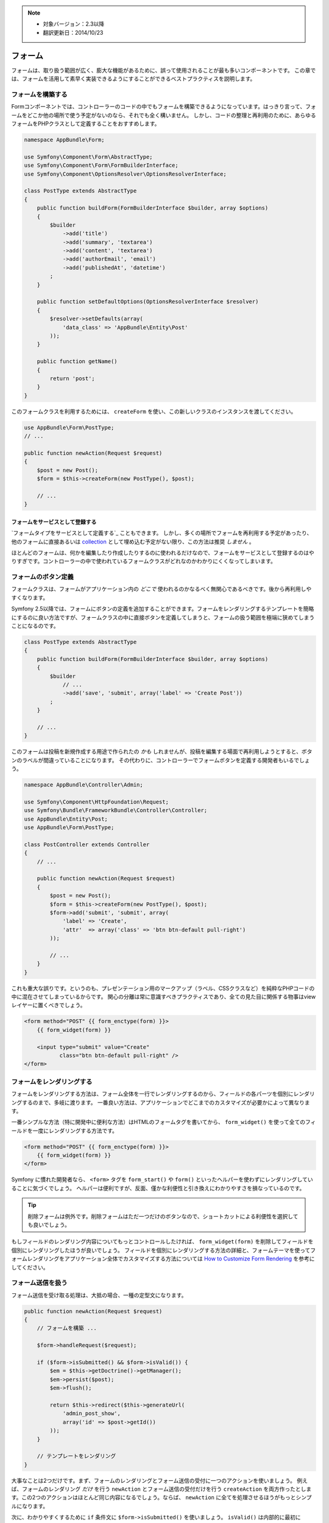 .. note::

    * 対象バージョン：2.3以降
    * 翻訳更新日：2014/10/23

フォーム
==========

フォームは、取り扱う範囲が広く、膨大な機能があるために、誤って使用されることが最も多いコンポーネントです。
この章では、フォームを活用して素早く実装できるようにすることができるベストプラクティスを説明します。

フォームを構築する
-------------------

.. best-practice::

    フォームをPHPクラスで定義しましょう。

Formコンポーネントでは、コントローラーのコードの中でもフォームを構築できるようになっています。はっきり言って、フォームをどこか他の場所で使う予定がないのなら、それでも全く構いません。
しかし、コードの整理と再利用のために、あらゆるフォームをPHPクラスとして定義することをおすすめします。

.. code-block:: php

    namespace AppBundle\Form;

    use Symfony\Component\Form\AbstractType;
    use Symfony\Component\Form\FormBuilderInterface;
    use Symfony\Component\OptionsResolver\OptionsResolverInterface;

    class PostType extends AbstractType
    {
        public function buildForm(FormBuilderInterface $builder, array $options)
        {
            $builder
                ->add('title')
                ->add('summary', 'textarea')
                ->add('content', 'textarea')
                ->add('authorEmail', 'email')
                ->add('publishedAt', 'datetime')
            ;
        }

        public function setDefaultOptions(OptionsResolverInterface $resolver)
        {
            $resolver->setDefaults(array(
                'data_class' => 'AppBundle\Entity\Post'
            ));
        }

        public function getName()
        {
            return 'post';
        }
    }

このフォームクラスを利用するためには、 ``createForm`` を使い、この新しいクラスのインスタンスを渡してください。

.. code-block:: php

    use AppBundle\Form\PostType;
    // ...

    public function newAction(Request $request)
    {
        $post = new Post();
        $form = $this->createForm(new PostType(), $post);

        // ...
    }

フォームをサービスとして登録する
~~~~~~~~~~~~~~~~~~~~~~~~~~~~~~~~~~

`フォームタイプをサービスとして定義する`_ こともできます。
しかし、多くの場所でフォームを再利用する予定があったり、他のフォームに直接あるいは `collection`_ として埋め込む予定がない限り、この方法は推奨 *しません* 。

ほとんどのフォームは、何かを編集したり作成したりするのに使われるだけなので、フォームをサービスとして登録するのはやりすぎです。コントローラーの中で使われているフォームクラスがどれなのかわかりにくくなってしまいます。

フォームのボタン定義
-------------------------

フォームクラスは、フォームがアプリケーション内の *どこで* 使われるのかなるべく無関心であるべきです。後から再利用しやすくなります。

.. best-practice::

    ボタンはテンプレート上で追加し、フォームクラスやコントローラーに書かないようにしましょう。

Symfony 2.5以降では、フォームにボタンの定義を追加することができます。フォームをレンダリングするテンプレートを簡略にするのに良い方法ですが、フォームクラスの中に直接ボタンを定義してしまうと、フォームの扱う範囲を極端に狭めてしまうことになるのです。

.. code-block:: php

    class PostType extends AbstractType
    {
        public function buildForm(FormBuilderInterface $builder, array $options)
        {
            $builder
                // ...
                ->add('save', 'submit', array('label' => 'Create Post'))
            ;
        }

        // ...
    }

このフォームは投稿を新規作成する用途で作られたの *かも* しれませんが、投稿を編集する場面で再利用しようとすると、ボタンのラベルが間違っていることになります。
その代わりに、コントローラーでフォームボタンを定義する開発者もいるでしょう。

.. code-block:: php

    namespace AppBundle\Controller\Admin;

    use Symfony\Component\HttpFoundation\Request;
    use Symfony\Bundle\FrameworkBundle\Controller\Controller;
    use AppBundle\Entity\Post;
    use AppBundle\Form\PostType;

    class PostController extends Controller
    {
        // ...

        public function newAction(Request $request)
        {
            $post = new Post();
            $form = $this->createForm(new PostType(), $post);
            $form->add('submit', 'submit', array(
                'label' => 'Create',
                'attr'  => array('class' => 'btn btn-default pull-right')
            ));

            // ...
        }
    }


これも重大な誤りです。というのも、プレゼンテーション用のマークアップ（ラベル、CSSクラスなど）を純粋なPHPコードの中に混在させてしまっているからです。
関心の分離は常に意識すべきプラクティスであり、全ての見た目に関係する物事はviewレイヤーに置くべきでしょう。

.. code-block:: html+jinja

    <form method="POST" {{ form_enctype(form) }}>
        {{ form_widget(form) }}

        <input type="submit" value="Create"
               class="btn btn-default pull-right" />
    </form>

フォームをレンダリングする
---------------------------

フォームをレンダリングする方法は、フォーム全体を一行でレンダリングするのから、フィールドの各パーツを個別にレンダリングするのまで、多岐に渡ります。
一番良い方法は、アプリケーションでどこまでのカスタマイズが必要かによって異なります。

一番シンプルな方法（特に開発中に便利な方法）はHTMLのフォームタグを書いてから、 ``form_widget()`` を使って全てのフィールドを一度にレンダリングする方法です。

.. code-block:: html+jinja

    <form method="POST" {{ form_enctype(form) }}>
        {{ form_widget(form) }}
    </form>

.. best-practice::

    フォームの開始タグや終了タグに ``form()`` や ``form_start()`` を使わないようにしましょう。

Symfony に慣れた開発者なら、 ``<form>`` タグを ``form_start()`` や ``form()`` といったヘルパーを使わずにレンダリングしていることに気づくでしょう。
ヘルパーは便利ですが、反面、僅かな利便性と引き換えにわかりやすさを損なっているのです。

.. tip::

    削除フォームは例外です。削除フォームはただ一つだけのボタンなので、ショートカットによる利便性を選択しても良いでしょう。

もしフィールドのレンダリング内容についてもっとコントロールしたければ、 ``form_widget(form)`` を削除してフィールドを個別にレンダリングしたほうが良いでしょう。
フィールドを個別にレンダリングする方法の詳細と、フォームテーマを使ってフォームレンダリングをアプリケーション全体でカスタマイズする方法については `How to Customize Form Rendering`_ を参考にしてください。

フォーム送信を扱う
---------------------

フォーム送信を受け取る処理は、大抵の場合、一種の定型文になります。

.. code-block:: php

    public function newAction(Request $request)
    {
        // フォームを構築 ...

        $form->handleRequest($request);

        if ($form->isSubmitted() && $form->isValid()) {
            $em = $this->getDoctrine()->getManager();
            $em->persist($post);
            $em->flush();

            return $this->redirect($this->generateUrl(
                'admin_post_show',
                array('id' => $post->getId())
            ));
        }

        // テンプレートをレンダリング
    }

大事なことは2つだけです。まず、フォームのレンダリングとフォーム送信の受付に一つのアクションを使いましょう。
例えば、フォームのレンダリング *だけ* を行う ``newAction`` とフォーム送信の受付だけを行う ``createAction`` を両方作ったとします。この2つのアクションはほとんど同じ内容になるでしょう。ならば、 ``newAction`` に全てを処理させるほうがもっとシンプルになります。

次に、わかりやすくするために ``if`` 条件文に ``$form->isSubmitted()`` を使いましょう。
``isValid()`` は内部的に最初に ``isSubmitted()`` を呼び出しているので、技術的には必要のないことです。しかし、これがなければ、一見してフォーム送信を受け付ける処理が *常に* 行われるように（GETリクエストの時であっても）見えてしまい、処理の流れが読み取りにくくなってしまうのです。

.. _`フォームをサービスとして登録する`: http://symfony.com/doc/current/cookbook/form/create_custom_field_type.html#creating-your-field-type-as-a-service
.. _`collection`: http://symfony.com/doc/current/reference/forms/types/collection.html
.. _`How to Customize Form Rendering`: http://symfony.com/doc/current/cookbook/form/form_customization.html
.. _`form event system`: http://symfony.com/doc/current/cookbook/form/dynamic_form_modification.html

.. 2014/10/23 77web 2c2000a0274b182cbf1a429badb567ee65432c54
